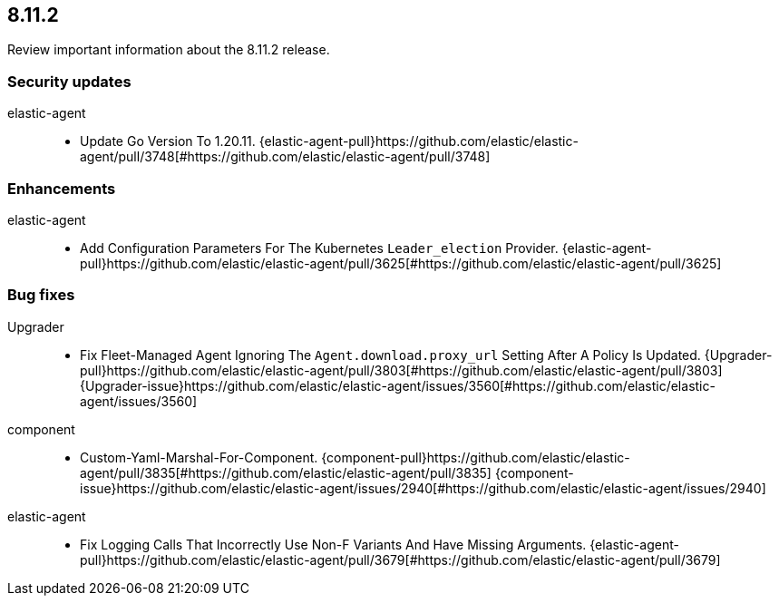 // begin 8.11.2 relnotes

[[release-notes-8.11.2]]
==  8.11.2

Review important information about the  8.11.2 release.

[discrete]
[[security-updates-8.11.2]]
=== Security updates


elastic-agent::

* Update Go Version To 1.20.11. {elastic-agent-pull}https://github.com/elastic/elastic-agent/pull/3748[#https://github.com/elastic/elastic-agent/pull/3748] 










[discrete]
[[enhancements-8.11.2]]
=== Enhancements


elastic-agent::

* Add Configuration Parameters For The Kubernetes `Leader_election` Provider. {elastic-agent-pull}https://github.com/elastic/elastic-agent/pull/3625[#https://github.com/elastic/elastic-agent/pull/3625] 




[discrete]
[[bug-fixes-8.11.2]]
=== Bug fixes


Upgrader::

* Fix Fleet-Managed Agent Ignoring The `Agent.download.proxy_url` Setting After A Policy Is Updated. {Upgrader-pull}https://github.com/elastic/elastic-agent/pull/3803[#https://github.com/elastic/elastic-agent/pull/3803] {Upgrader-issue}https://github.com/elastic/elastic-agent/issues/3560[#https://github.com/elastic/elastic-agent/issues/3560]
component::

* Custom-Yaml-Marshal-For-Component. {component-pull}https://github.com/elastic/elastic-agent/pull/3835[#https://github.com/elastic/elastic-agent/pull/3835] {component-issue}https://github.com/elastic/elastic-agent/issues/2940[#https://github.com/elastic/elastic-agent/issues/2940]
elastic-agent::

* Fix Logging Calls That Incorrectly Use Non-F Variants And Have Missing Arguments. {elastic-agent-pull}https://github.com/elastic/elastic-agent/pull/3679[#https://github.com/elastic/elastic-agent/pull/3679] 

// end 8.11.2 relnotes
